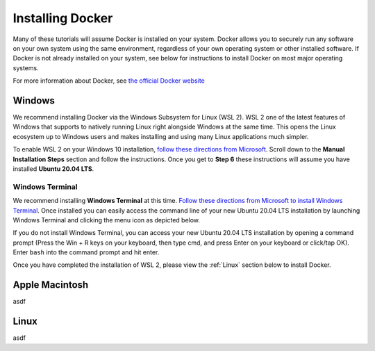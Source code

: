 =======================
Installing Docker
=======================
.. image:: /_static/docker-logo.png
    :width: 250

Many of these tutorials will assume Docker is installed on your system. Docker allows you to securely
run any software on your own system using the same environment, regardless of your own operating
system or other installed software. If Docker is not already installed on your system, see below
for instructions to install Docker on most major operating systems.

For more information about Docker, see `the official Docker website <https://www.docker.com/>`_

Windows
===========
We recommend installing Docker via the Windows Subsystem for Linux (WSL 2). WSL 2 one of the latest
features of Windows that supports to natively running Linux right alongside Windows at the same
time. This opens the Linux ecosystem up to Windows users and makes installing and using many Linux applications
much simpler.

To enable WSL 2 on your Windows 10 installation,
`follow these directions from Microsoft <https://docs.microsoft.com/en-us/windows/wsl/install-win10>`_. Scroll down
to the **Manual Installation Steps** section and follow the instructions. Once you get to **Step 6** these instructions
will assume you have installed **Ubuntu 20.04 LTS**.

Windows Terminal
-------------------
We recommend installing **Windows Terminal** at this time.
`Follow these directions from Microsoft to install Windows Terminal <https://docs.microsoft.com/en-us/windows/terminal/get-started>`_. Once installed
you can easily access the command line of your new Ubuntu 20.04 LTS installation by launching Windows Terminal
and clicking the menu icon as depicted below.

.. image:: /_static/windows-terminal-ubuntu.png

If you do not install Windows Terminal, you can access your new Ubuntu 20.04 LTS installation by opening
a command prompt (Press the Win + R keys on your keyboard, then type cmd, and press Enter on your keyboard or click/tap OK).
Enter ``bash`` into the command prompt and hit enter.

Once you have completed the installation of WSL 2, please view the :ref:`Linux` section below to install Docker.


Apple Macintosh
====================
asdf

Linux
==============
asdf